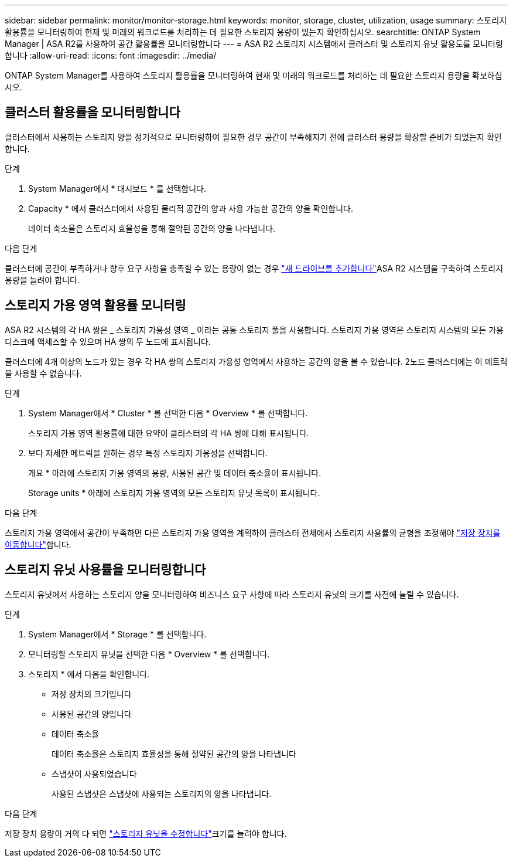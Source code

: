---
sidebar: sidebar 
permalink: monitor/monitor-storage.html 
keywords: monitor, storage, cluster, utilization, usage 
summary: 스토리지 활용률을 모니터링하여 현재 및 미래의 워크로드를 처리하는 데 필요한 스토리지 용량이 있는지 확인하십시오. 
searchtitle: ONTAP System Manager | ASA R2를 사용하여 공간 활용률을 모니터링합니다 
---
= ASA R2 스토리지 시스템에서 클러스터 및 스토리지 유닛 활용도를 모니터링합니다
:allow-uri-read: 
:icons: font
:imagesdir: ../media/


[role="lead"]
ONTAP System Manager를 사용하여 스토리지 활용률을 모니터링하여 현재 및 미래의 워크로드를 처리하는 데 필요한 스토리지 용량을 확보하십시오.



== 클러스터 활용률을 모니터링합니다

클러스터에서 사용하는 스토리지 양을 정기적으로 모니터링하여 필요한 경우 공간이 부족해지기 전에 클러스터 용량을 확장할 준비가 되었는지 확인합니다.

.단계
. System Manager에서 * 대시보드 * 를 선택합니다.
. Capacity * 에서 클러스터에서 사용된 물리적 공간의 양과 사용 가능한 공간의 양을 확인합니다.
+
데이터 축소율은 스토리지 효율성을 통해 절약된 공간의 양을 나타냅니다.



.다음 단계
클러스터에 공간이 부족하거나 향후 요구 사항을 충족할 수 있는 용량이 없는 경우 link:../administer/increase-storage-capacity.html["새 드라이브를 추가합니다"]ASA R2 시스템을 구축하여 스토리지 용량을 늘려야 합니다.



== 스토리지 가용 영역 활용률 모니터링

ASA R2 시스템의 각 HA 쌍은 _ 스토리지 가용성 영역 _ 이라는 공통 스토리지 풀을 사용합니다. 스토리지 가용 영역은 스토리지 시스템의 모든 가용 디스크에 액세스할 수 있으며 HA 쌍의 두 노드에 표시됩니다.

클러스터에 4개 이상의 노드가 있는 경우 각 HA 쌍의 스토리지 가용성 영역에서 사용하는 공간의 양을 볼 수 있습니다. 2노드 클러스터에는 이 메트릭을 사용할 수 없습니다.

.단계
. System Manager에서 * Cluster * 를 선택한 다음 * Overview * 를 선택합니다.
+
스토리지 가용 영역 활용률에 대한 요약이 클러스터의 각 HA 쌍에 대해 표시됩니다.

. 보다 자세한 메트릭을 원하는 경우 특정 스토리지 가용성을 선택합니다.
+
개요 * 아래에 스토리지 가용 영역의 용량, 사용된 공간 및 데이터 축소율이 표시됩니다.

+
Storage units * 아래에 스토리지 가용 영역의 모든 스토리지 유닛 목록이 표시됩니다.



.다음 단계
스토리지 가용 영역에서 공간이 부족하면 다른 스토리지 가용 영역을 계획하여 클러스터 전체에서 스토리지 사용률의 균형을 조정해야 link:../manage-data/move-storage-units.html["저장 장치를 이동합니다"]합니다.



== 스토리지 유닛 사용률을 모니터링합니다

스토리지 유닛에서 사용하는 스토리지 양을 모니터링하여 비즈니스 요구 사항에 따라 스토리지 유닛의 크기를 사전에 늘릴 수 있습니다.

.단계
. System Manager에서 * Storage * 를 선택합니다.
. 모니터링할 스토리지 유닛을 선택한 다음 * Overview * 를 선택합니다.
. 스토리지 * 에서 다음을 확인합니다.
+
** 저장 장치의 크기입니다
** 사용된 공간의 양입니다
** 데이터 축소율
+
데이터 축소율은 스토리지 효율성을 통해 절약된 공간의 양을 나타냅니다

** 스냅샷이 사용되었습니다
+
사용된 스냅샷은 스냅샷에 사용되는 스토리지의 양을 나타냅니다.





.다음 단계
저장 장치 용량이 거의 다 되면 link:../manage-data/modify-storage-units.html["스토리지 유닛을 수정합니다"]크기를 늘려야 합니다.
